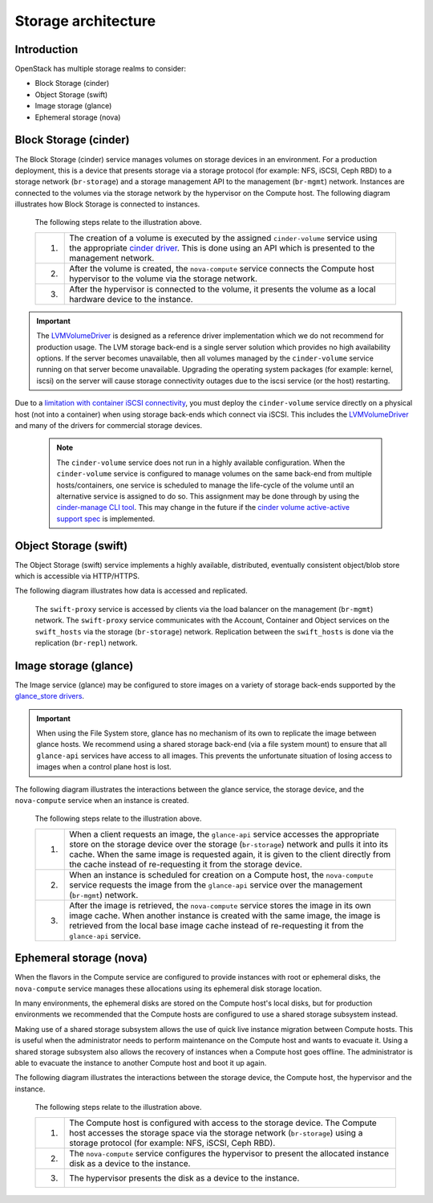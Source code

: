 ====================
Storage architecture
====================

Introduction
~~~~~~~~~~~~

OpenStack has multiple storage realms to consider:

* Block Storage (cinder)
* Object Storage (swift)
* Image storage (glance)
* Ephemeral storage (nova)

Block Storage (cinder)
~~~~~~~~~~~~~~~~~~~~~~

The Block Storage (cinder) service manages volumes on storage devices in an
environment. For a production deployment, this is a device that presents
storage via a storage protocol (for example: NFS, iSCSI, Ceph RBD) to a
storage network (``br-storage``) and a storage management API to the
management (``br-mgmt``) network. Instances are connected to the volumes via
the storage network by the hypervisor on the Compute host. The following
diagram illustrates how Block Storage is connected to instances.

.. figure:: figures/production-storage-cinder.png
   :width: 600px

   The following steps relate to the illustration above.

   +----+---------------------------------------------------------------------+
   | 1. | The creation of a volume is executed by the assigned                |
   |    | ``cinder-volume`` service using the appropriate `cinder driver`_.   |
   |    | This is done using an API which is presented to the management      |
   |    | network.                                                            |
   +----+---------------------------------------------------------------------+
   | 2. | After the volume is created, the ``nova-compute`` service connects  |
   |    | the Compute host hypervisor to the volume via the storage network.  |
   +----+---------------------------------------------------------------------+
   | 3. | After the hypervisor is connected to the volume, it presents the    |
   |    | volume as a local hardware device to the instance.                  |
   +----+---------------------------------------------------------------------+

.. important::

   The `LVMVolumeDriver`_ is designed as a reference driver implementation
   which we do not recommend for production usage. The LVM storage back-end
   is a single server solution which provides no high availability options.
   If the server becomes unavailable, then all volumes managed by the
   ``cinder-volume`` service running on that server become unavailable.
   Upgrading the operating system packages (for example: kernel, iscsi) on
   the server will cause storage connectivity outages due to the iscsi
   service (or the host) restarting.

Due to a `limitation with container iSCSI connectivity`_, you must deploy the
``cinder-volume`` service directly on a physical host (not into a container)
when using storage back-ends which connect via iSCSI. This includes the
`LVMVolumeDriver`_ and many of the drivers for commercial storage devices.

 .. note::

    The ``cinder-volume`` service does not run in a highly available
    configuration. When the ``cinder-volume`` service is configured to manage
    volumes on the same back-end from multiple hosts/containers, one service
    is scheduled to manage the life-cycle of the volume until an alternative
    service is assigned to do so. This assignment may be done through by
    using the `cinder-manage CLI tool`_.
    This may change in the future if the
    `cinder volume active-active support spec`_ is implemented.

.. _cinder driver: http://docs.openstack.org/developer/cinder/drivers.html
.. _LVMVolumeDriver: http://docs.openstack.org/developer/cinder/drivers.html#lvmvolumedriver
.. _limitation with container iSCSI connectivity: https://bugs.launchpad.net/ubuntu/+source/lxc/+bug/1226855
.. _cinder-manage CLI tool: http://docs.openstack.org/developer/cinder/man/cinder-manage.html#cinder-volume
.. _cinder volume active-active support spec: https://specs.openstack.org/openstack/cinder-specs/specs/mitaka/cinder-volume-active-active-support.html

Object Storage (swift)
~~~~~~~~~~~~~~~~~~~~~~

The Object Storage (swift) service implements a highly available, distributed,
eventually consistent object/blob store which is accessible via HTTP/HTTPS.

The following diagram illustrates how data is accessed and replicated.

.. figure:: figures/production-storage-swift.png
   :width: 600px

   The ``swift-proxy`` service is accessed by clients via the load balancer
   on the management (``br-mgmt``) network. The ``swift-proxy`` service
   communicates with the Account, Container and Object services on the
   ``swift_hosts`` via the storage (``br-storage``) network. Replication
   between the ``swift_hosts`` is done via the replication (``br-repl``)
   network.

Image storage (glance)
~~~~~~~~~~~~~~~~~~~~~~

The Image service (glance) may be configured to store images on a variety of
storage back-ends supported by the `glance_store drivers`_.

.. important::

   When using the File System store, glance has no mechanism of its own to
   replicate the image between glance hosts. We recommend using a shared
   storage back-end (via a file system mount) to ensure that all
   ``glance-api`` services have access to all images. This prevents the
   unfortunate situation of losing access to images when a control plane host
   is lost.

The following diagram illustrates the interactions between the glance service,
the storage device, and the ``nova-compute`` service when an instance is
created.

.. figure:: figures/production-storage-glance.png
   :width: 600px

   The following steps relate to the illustration above.

   +----+---------------------------------------------------------------------+
   | 1. | When a client requests an image, the ``glance-api`` service         |
   |    | accesses the appropriate store on the storage device over the       |
   |    | storage (``br-storage``) network and pulls it into its cache. When  |
   |    | the same image is requested again, it is given to the client        |
   |    | directly from the cache instead of re-requesting it from the        |
   |    | storage device.                                                     |
   +----+---------------------------------------------------------------------+
   | 2. | When an instance is scheduled for creation on a Compute host, the   |
   |    | ``nova-compute`` service requests the image from the ``glance-api`` |
   |    | service over the management (``br-mgmt``) network.                  |
   +----+---------------------------------------------------------------------+
   | 3. | After the image is retrieved, the ``nova-compute`` service stores   |
   |    | the image in its own image cache. When another instance is created  |
   |    | with the same image, the image is retrieved from the local base     |
   |    | image cache instead of re-requesting it from the ``glance-api``     |
   |    | service.                                                            |
   +----+---------------------------------------------------------------------+

.. _glance_store drivers: http://docs.openstack.org/developer/glance_store/drivers/

Ephemeral storage (nova)
~~~~~~~~~~~~~~~~~~~~~~~~

When the flavors in the Compute service are configured to provide instances
with root or ephemeral disks, the ``nova-compute`` service manages these
allocations using its ephemeral disk storage location.

In many environments, the ephemeral disks are stored on the Compute host's
local disks, but for production environments we recommended that the Compute
hosts are configured to use a shared storage subsystem instead.

Making use of a shared storage subsystem allows the use of quick live instance
migration between Compute hosts.  This is useful when the administrator needs
to perform maintenance on the Compute host and wants to evacuate it.
Using a shared storage subsystem also allows the recovery of instances when a
Compute host goes offline. The administrator is able to evacuate the instance
to another Compute host and boot it up again.

The following diagram illustrates the interactions between the
storage device, the Compute host, the hypervisor and the instance.

.. figure:: figures/production-storage-nova.png
   :width: 600px

   The following steps relate to the illustration above.

   +----+---------------------------------------------------------------------+
   | 1. | The Compute host is configured with access to the storage device.   |
   |    | The Compute host accesses the storage space via the storage network |
   |    | (``br-storage``) using a storage protocol (for example: NFS, iSCSI, |
   |    | Ceph RBD).                                                          |
   +----+---------------------------------------------------------------------+
   | 2. | The ``nova-compute`` service configures the hypervisor to present   |
   |    | the allocated instance disk as a device to the instance.            |
   +----+---------------------------------------------------------------------+
   | 3. | The hypervisor presents the disk as a device to the instance.       |
   +----+---------------------------------------------------------------------+

